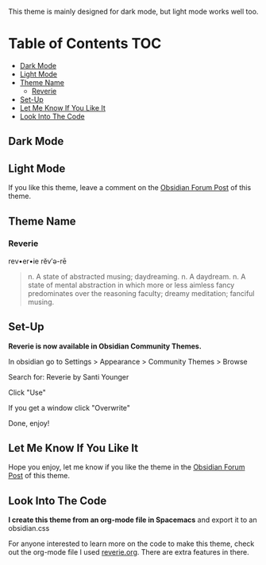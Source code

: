 This theme is mainly designed for dark mode, but light mode works well too.

* Table of Contents                                                     :TOC:
  - [[#dark-mode][Dark Mode]]
  - [[#light-mode][Light Mode]]
  - [[#theme-name][Theme Name]]
    - [[#reverie][Reverie]]
  - [[#set-up][Set-Up]]
  - [[#let-me-know-if-you-like-it][Let Me Know If You Like It]]
  - [[#look-into-the-code][Look Into The Code]]

** Dark Mode
 [[file:img/reverie-2020-09-14-dark.png]]
** Light Mode

 [[file:img/reverie-2020-09-14-light.png]]

 If you like this theme, leave a comment on the [[https://forum.obsidian.md/t/theme-reverie-dark-light/6770][Obsidian Forum Post]] of this theme.
** Theme Name
*** Reverie 
   rev•er•ie rĕv′ə-rē
 #+BEGIN_QUOTE
 n. A state of abstracted musing; daydreaming.
 n. A daydream.
 n. A state of mental abstraction in which more or less aimless fancy predominates over the reasoning faculty; dreamy meditation; fanciful musing.
 #+END_QUOTE
    
** Set-Up
 *Reverie is now available in Obsidian Community Themes.*

  In obsidian go to Settings > Appearance > Community Themes > Browse

 Search for: Reverie by Santi Younger

 Click "Use"

 If you get a window click "Overwrite"

 Done, enjoy!

** Let Me Know If You Like It

 Hope you enjoy, let me know if you like the theme in the [[https://forum.obsidian.md/t/theme-reverie-dark-light/6770][Obsidian Forum Post]] of this theme.

** Look Into The Code
 *I create this theme from an org-mode file in Spacemacs* and export it to an obsidian.css

 For anyone interested to learn more on the code to make this theme, check out the org-mode file I used [[file:reverie.org][reverie.org]]. There are extra features in there.
  
